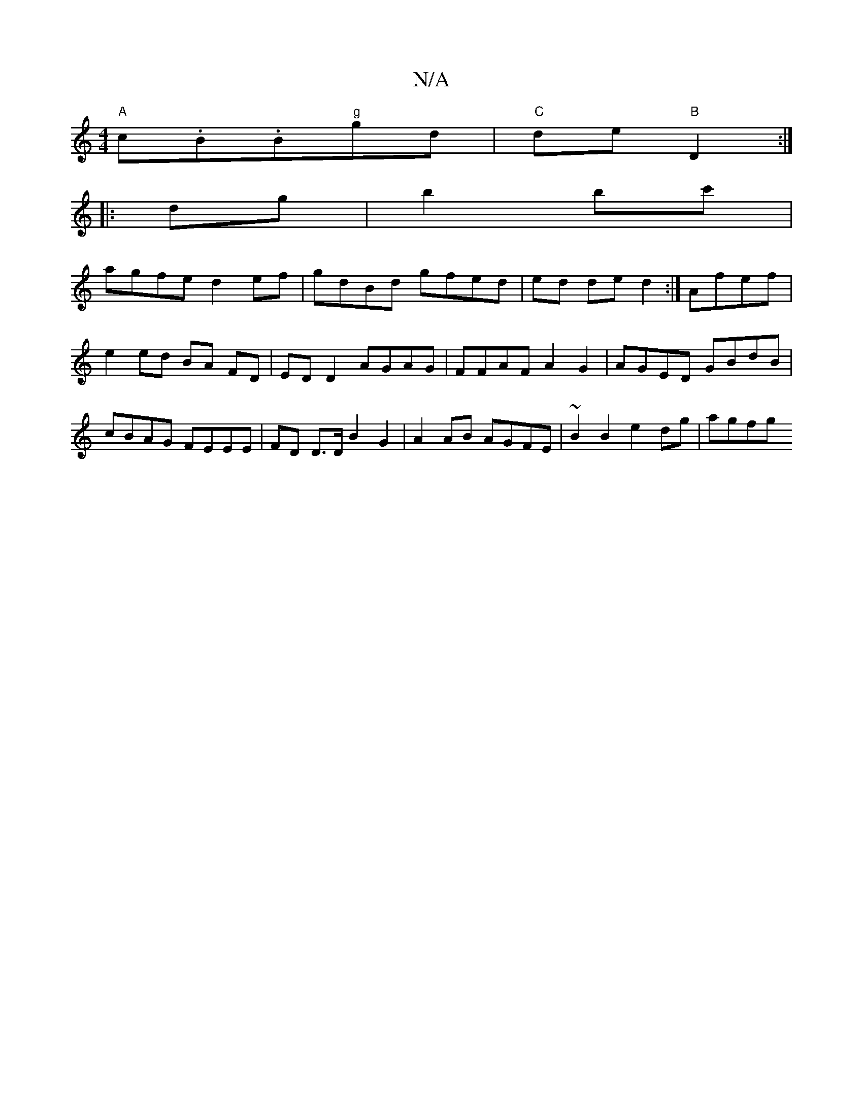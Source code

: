 X:1
T:N/A
M:4/4
R:N/A
K:Cmajor
/ "A"c.B.B"g"gd|"C"de "B"D2:|
|:dg|b2 bc' |
agfe d2 ef | gdBd gfed | ed de d2 :| - Afef|
e2 ed BA FD | ED D2 AGAG | FFAF A2 G2 | AGED GBdB | cBAG FEEE | FD D>D B2 G2 | A2 AB AGFE | ~B2 B2 e2 dg | agfg